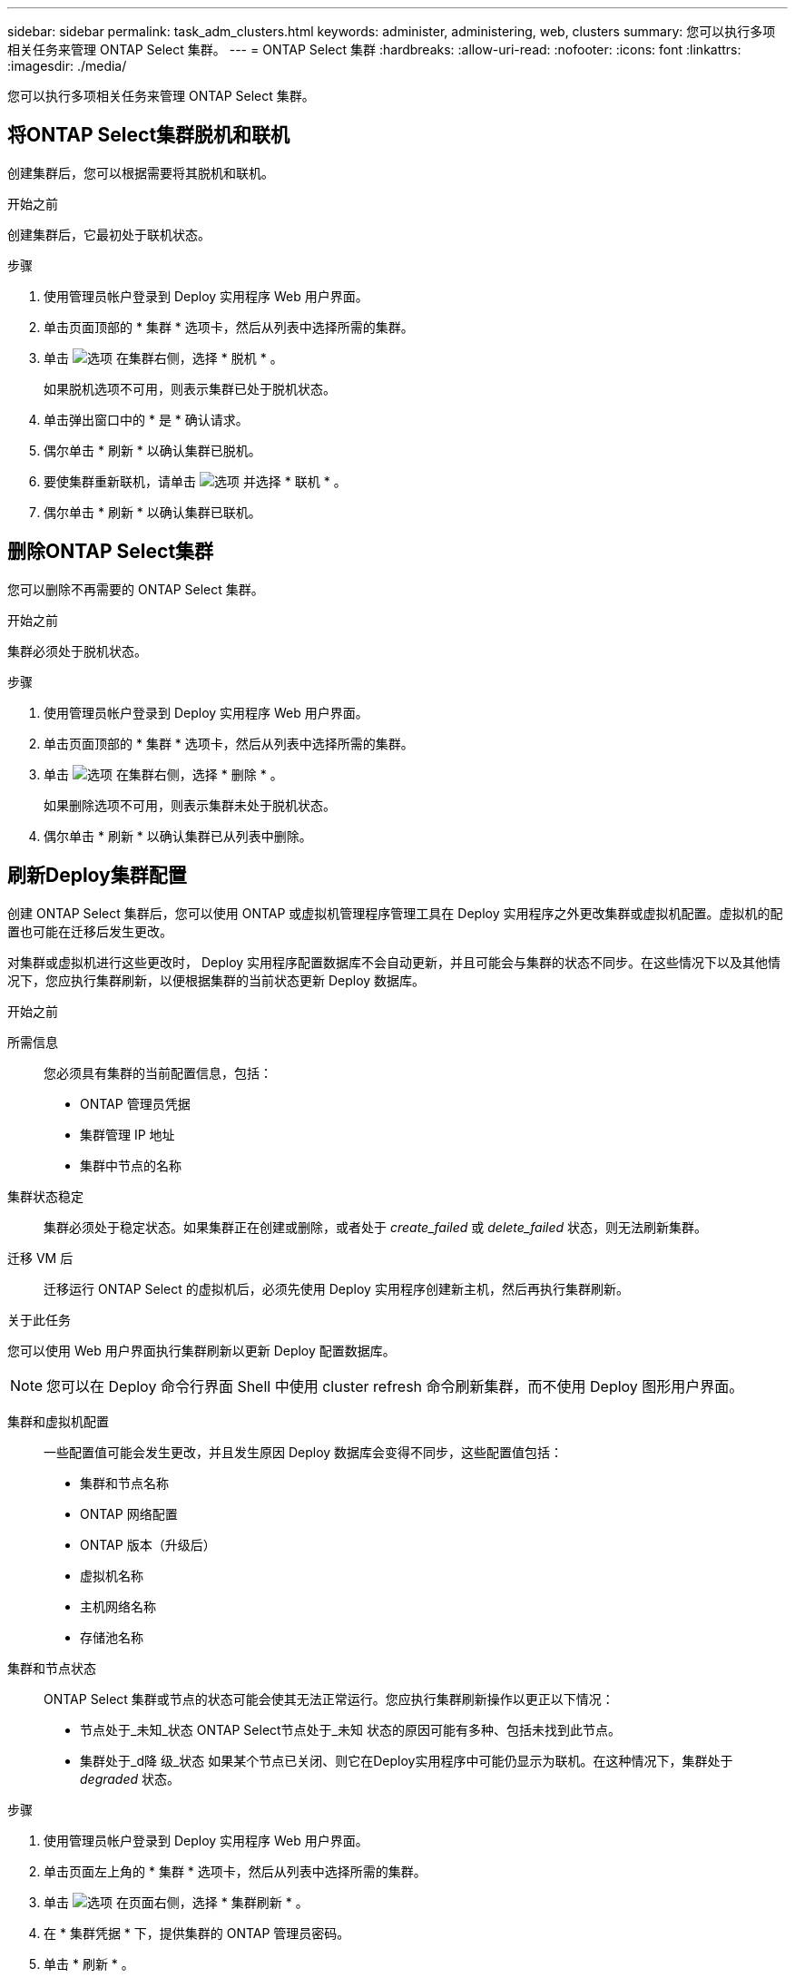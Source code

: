 ---
sidebar: sidebar 
permalink: task_adm_clusters.html 
keywords: administer, administering, web, clusters 
summary: 您可以执行多项相关任务来管理 ONTAP Select 集群。 
---
= ONTAP Select 集群
:hardbreaks:
:allow-uri-read: 
:nofooter: 
:icons: font
:linkattrs: 
:imagesdir: ./media/


[role="lead"]
您可以执行多项相关任务来管理 ONTAP Select 集群。



== 将ONTAP Select集群脱机和联机

创建集群后，您可以根据需要将其脱机和联机。

.开始之前
创建集群后，它最初处于联机状态。

.步骤
. 使用管理员帐户登录到 Deploy 实用程序 Web 用户界面。
. 单击页面顶部的 * 集群 * 选项卡，然后从列表中选择所需的集群。
. 单击 image:icon_kebab.gif["选项"] 在集群右侧，选择 * 脱机 * 。
+
如果脱机选项不可用，则表示集群已处于脱机状态。

. 单击弹出窗口中的 * 是 * 确认请求。
. 偶尔单击 * 刷新 * 以确认集群已脱机。
. 要使集群重新联机，请单击 image:icon_kebab.gif["选项"] 并选择 * 联机 * 。
. 偶尔单击 * 刷新 * 以确认集群已联机。




== 删除ONTAP Select集群

您可以删除不再需要的 ONTAP Select 集群。

.开始之前
集群必须处于脱机状态。

.步骤
. 使用管理员帐户登录到 Deploy 实用程序 Web 用户界面。
. 单击页面顶部的 * 集群 * 选项卡，然后从列表中选择所需的集群。
. 单击 image:icon_kebab.gif["选项"] 在集群右侧，选择 * 删除 * 。
+
如果删除选项不可用，则表示集群未处于脱机状态。

. 偶尔单击 * 刷新 * 以确认集群已从列表中删除。




== 刷新Deploy集群配置

创建 ONTAP Select 集群后，您可以使用 ONTAP 或虚拟机管理程序管理工具在 Deploy 实用程序之外更改集群或虚拟机配置。虚拟机的配置也可能在迁移后发生更改。

对集群或虚拟机进行这些更改时， Deploy 实用程序配置数据库不会自动更新，并且可能会与集群的状态不同步。在这些情况下以及其他情况下，您应执行集群刷新，以便根据集群的当前状态更新 Deploy 数据库。

.开始之前
所需信息:: 您必须具有集群的当前配置信息，包括：
+
--
* ONTAP 管理员凭据
* 集群管理 IP 地址
* 集群中节点的名称


--
集群状态稳定:: 集群必须处于稳定状态。如果集群正在创建或删除，或者处于 _create_failed_ 或 _delete_failed_ 状态，则无法刷新集群。
迁移 VM 后:: 迁移运行 ONTAP Select 的虚拟机后，必须先使用 Deploy 实用程序创建新主机，然后再执行集群刷新。


.关于此任务
您可以使用 Web 用户界面执行集群刷新以更新 Deploy 配置数据库。


NOTE: 您可以在 Deploy 命令行界面 Shell 中使用 cluster refresh 命令刷新集群，而不使用 Deploy 图形用户界面。

集群和虚拟机配置:: 一些配置值可能会发生更改，并且发生原因 Deploy 数据库会变得不同步，这些配置值包括：
+
--
* 集群和节点名称
* ONTAP 网络配置
* ONTAP 版本（升级后）
* 虚拟机名称
* 主机网络名称
* 存储池名称


--
集群和节点状态:: ONTAP Select 集群或节点的状态可能会使其无法正常运行。您应执行集群刷新操作以更正以下情况：
+
--
* 节点处于_未知_状态
ONTAP Select节点处于_未知 状态的原因可能有多种、包括未找到此节点。
* 集群处于_d降 级_状态
如果某个节点已关闭、则它在Deploy实用程序中可能仍显示为联机。在这种情况下，集群处于 _degraded_ 状态。


--


.步骤
. 使用管理员帐户登录到 Deploy 实用程序 Web 用户界面。
. 单击页面左上角的 * 集群 * 选项卡，然后从列表中选择所需的集群。
. 单击 image:icon_kebab.gif["选项"] 在页面右侧，选择 * 集群刷新 * 。
. 在 * 集群凭据 * 下，提供集群的 ONTAP 管理员密码。
. 单击 * 刷新 * 。


.完成后
如果操作成功，则字段 _Last Refresh_ 将更新。您应在集群刷新操作完成后备份 Deploy 配置数据。
